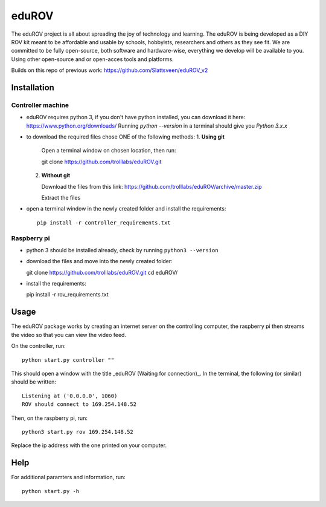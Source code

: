 =========
eduROV
=========

The eduROV project is all about spreading the joy of technology and learning.
The eduROV is being developed as a DIY ROV kit meant to be affordable and usable by schools, hobbyists, researchers and others as they see fit.
We are committed to be fully open-source, both software and hardware-wise, everything we develop will be available to you. Using other open-source and or open-acces tools and platforms.

Builds on this repo of previous work: https://github.com/Slattsveen/eduROV_v2


Installation
=================

Controller machine
-------------------

- eduROV requires python 3, if you don't have python installed, you can download it here: https://www.python.org/downloads/ Running `python --version` in a terminal should give you `Python 3.x.x`
- to download the required files chose ONE of the following methods:
  1. **Using git**
  
     Open a terminal window on chosen location, then run:

     git clone https://github.com/trolllabs/eduROV.git

  2. **Without git**
  
     Download the files from this link: https://github.com/trolllabs/eduROV/archive/master.zip
     
     Extract the files
- open a terminal window in the newly created folder and install the requirements::

    pip install -r controller_requirements.txt

    
Raspberry pi
--------------

- python 3 should be installed already, check by running ``python3 --version``
- download the files and move into the newly created folder::

  git clone https://github.com/trolllabs/eduROV.git
  cd eduROV/

- install the requirements:

  pip install -r rov_requirements.txt

  
Usage
=========

The eduROV package works by creating an internet server on the controlling computer, the raspberry pi then streams the video so that you can view the video feed.

On the controller, run::

    python start.py controller ""

This should open a window with the title _eduROV (Waiting for connection)_. In the terminal, the following (or similar) should be written::

    Listening at ('0.0.0.0', 1060)
    ROV should connect to 169.254.148.52

Then, on the raspberry pi, run::

    python3 start.py rov 169.254.148.52

Replace the ip address with the one printed on your computer.

Help
=======

For additional paramters and information, run::

    python start.py -h

